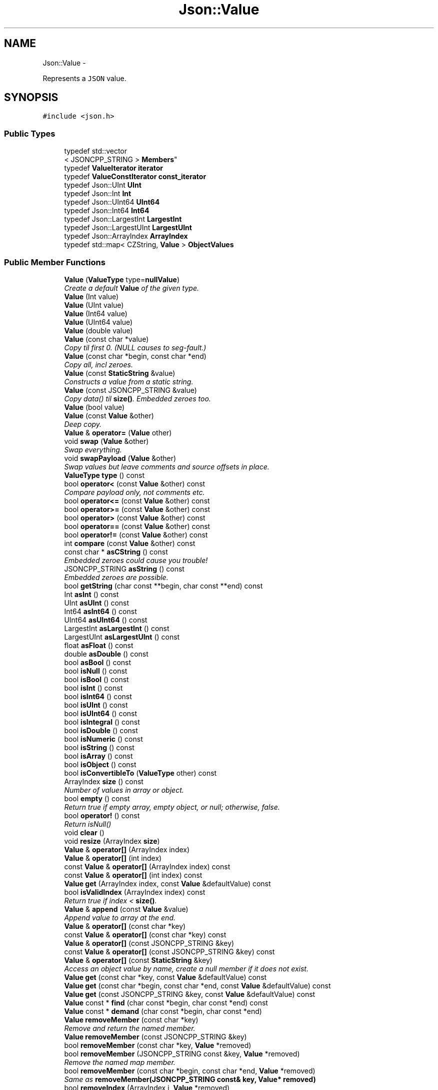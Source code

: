 .TH "Json::Value" 3 "Fri May 27 2016" "Match - Application Server" \" -*- nroff -*-
.ad l
.nh
.SH NAME
Json::Value \- 
.PP
Represents a \fCJSON\fP value\&.  

.SH SYNOPSIS
.br
.PP
.PP
\fC#include <json\&.h>\fP
.SS "Public Types"

.in +1c
.ti -1c
.RI "typedef std::vector
.br
< JSONCPP_STRING > \fBMembers\fP"
.br
.ti -1c
.RI "typedef \fBValueIterator\fP \fBiterator\fP"
.br
.ti -1c
.RI "typedef \fBValueConstIterator\fP \fBconst_iterator\fP"
.br
.ti -1c
.RI "typedef Json::UInt \fBUInt\fP"
.br
.ti -1c
.RI "typedef Json::Int \fBInt\fP"
.br
.ti -1c
.RI "typedef Json::UInt64 \fBUInt64\fP"
.br
.ti -1c
.RI "typedef Json::Int64 \fBInt64\fP"
.br
.ti -1c
.RI "typedef Json::LargestInt \fBLargestInt\fP"
.br
.ti -1c
.RI "typedef Json::LargestUInt \fBLargestUInt\fP"
.br
.ti -1c
.RI "typedef Json::ArrayIndex \fBArrayIndex\fP"
.br
.ti -1c
.RI "typedef std::map< CZString, \fBValue\fP > \fBObjectValues\fP"
.br
.in -1c
.SS "Public Member Functions"

.in +1c
.ti -1c
.RI "\fBValue\fP (\fBValueType\fP type=\fBnullValue\fP)"
.br
.RI "\fICreate a default \fBValue\fP of the given type\&. \fP"
.ti -1c
.RI "\fBValue\fP (Int value)"
.br
.ti -1c
.RI "\fBValue\fP (UInt value)"
.br
.ti -1c
.RI "\fBValue\fP (Int64 value)"
.br
.ti -1c
.RI "\fBValue\fP (UInt64 value)"
.br
.ti -1c
.RI "\fBValue\fP (double value)"
.br
.ti -1c
.RI "\fBValue\fP (const char *value)"
.br
.RI "\fICopy til first 0\&. (NULL causes to seg-fault\&.) \fP"
.ti -1c
.RI "\fBValue\fP (const char *begin, const char *end)"
.br
.RI "\fICopy all, incl zeroes\&. \fP"
.ti -1c
.RI "\fBValue\fP (const \fBStaticString\fP &value)"
.br
.RI "\fIConstructs a value from a static string\&. \fP"
.ti -1c
.RI "\fBValue\fP (const JSONCPP_STRING &value)"
.br
.RI "\fICopy data() til \fBsize()\fP\&. Embedded zeroes too\&. \fP"
.ti -1c
.RI "\fBValue\fP (bool value)"
.br
.ti -1c
.RI "\fBValue\fP (const \fBValue\fP &other)"
.br
.RI "\fIDeep copy\&. \fP"
.ti -1c
.RI "\fBValue\fP & \fBoperator=\fP (\fBValue\fP other)"
.br
.ti -1c
.RI "void \fBswap\fP (\fBValue\fP &other)"
.br
.RI "\fISwap everything\&. \fP"
.ti -1c
.RI "void \fBswapPayload\fP (\fBValue\fP &other)"
.br
.RI "\fISwap values but leave comments and source offsets in place\&. \fP"
.ti -1c
.RI "\fBValueType\fP \fBtype\fP () const "
.br
.ti -1c
.RI "bool \fBoperator<\fP (const \fBValue\fP &other) const "
.br
.RI "\fICompare payload only, not comments etc\&. \fP"
.ti -1c
.RI "bool \fBoperator<=\fP (const \fBValue\fP &other) const "
.br
.ti -1c
.RI "bool \fBoperator>=\fP (const \fBValue\fP &other) const "
.br
.ti -1c
.RI "bool \fBoperator>\fP (const \fBValue\fP &other) const "
.br
.ti -1c
.RI "bool \fBoperator==\fP (const \fBValue\fP &other) const "
.br
.ti -1c
.RI "bool \fBoperator!=\fP (const \fBValue\fP &other) const "
.br
.ti -1c
.RI "int \fBcompare\fP (const \fBValue\fP &other) const "
.br
.ti -1c
.RI "const char * \fBasCString\fP () const "
.br
.RI "\fIEmbedded zeroes could cause you trouble! \fP"
.ti -1c
.RI "JSONCPP_STRING \fBasString\fP () const "
.br
.RI "\fIEmbedded zeroes are possible\&. \fP"
.ti -1c
.RI "bool \fBgetString\fP (char const **begin, char const **end) const "
.br
.ti -1c
.RI "Int \fBasInt\fP () const "
.br
.ti -1c
.RI "UInt \fBasUInt\fP () const "
.br
.ti -1c
.RI "Int64 \fBasInt64\fP () const "
.br
.ti -1c
.RI "UInt64 \fBasUInt64\fP () const "
.br
.ti -1c
.RI "LargestInt \fBasLargestInt\fP () const "
.br
.ti -1c
.RI "LargestUInt \fBasLargestUInt\fP () const "
.br
.ti -1c
.RI "float \fBasFloat\fP () const "
.br
.ti -1c
.RI "double \fBasDouble\fP () const "
.br
.ti -1c
.RI "bool \fBasBool\fP () const "
.br
.ti -1c
.RI "bool \fBisNull\fP () const "
.br
.ti -1c
.RI "bool \fBisBool\fP () const "
.br
.ti -1c
.RI "bool \fBisInt\fP () const "
.br
.ti -1c
.RI "bool \fBisInt64\fP () const "
.br
.ti -1c
.RI "bool \fBisUInt\fP () const "
.br
.ti -1c
.RI "bool \fBisUInt64\fP () const "
.br
.ti -1c
.RI "bool \fBisIntegral\fP () const "
.br
.ti -1c
.RI "bool \fBisDouble\fP () const "
.br
.ti -1c
.RI "bool \fBisNumeric\fP () const "
.br
.ti -1c
.RI "bool \fBisString\fP () const "
.br
.ti -1c
.RI "bool \fBisArray\fP () const "
.br
.ti -1c
.RI "bool \fBisObject\fP () const "
.br
.ti -1c
.RI "bool \fBisConvertibleTo\fP (\fBValueType\fP other) const "
.br
.ti -1c
.RI "ArrayIndex \fBsize\fP () const "
.br
.RI "\fINumber of values in array or object\&. \fP"
.ti -1c
.RI "bool \fBempty\fP () const "
.br
.RI "\fIReturn true if empty array, empty object, or null; otherwise, false\&. \fP"
.ti -1c
.RI "bool \fBoperator!\fP () const "
.br
.RI "\fIReturn isNull() \fP"
.ti -1c
.RI "void \fBclear\fP ()"
.br
.ti -1c
.RI "void \fBresize\fP (ArrayIndex \fBsize\fP)"
.br
.ti -1c
.RI "\fBValue\fP & \fBoperator[]\fP (ArrayIndex index)"
.br
.ti -1c
.RI "\fBValue\fP & \fBoperator[]\fP (int index)"
.br
.ti -1c
.RI "const \fBValue\fP & \fBoperator[]\fP (ArrayIndex index) const "
.br
.ti -1c
.RI "const \fBValue\fP & \fBoperator[]\fP (int index) const "
.br
.ti -1c
.RI "\fBValue\fP \fBget\fP (ArrayIndex index, const \fBValue\fP &defaultValue) const "
.br
.ti -1c
.RI "bool \fBisValidIndex\fP (ArrayIndex index) const "
.br
.RI "\fIReturn true if index < \fBsize()\fP\&. \fP"
.ti -1c
.RI "\fBValue\fP & \fBappend\fP (const \fBValue\fP &value)"
.br
.RI "\fIAppend value to array at the end\&. \fP"
.ti -1c
.RI "\fBValue\fP & \fBoperator[]\fP (const char *key)"
.br
.ti -1c
.RI "const \fBValue\fP & \fBoperator[]\fP (const char *key) const "
.br
.ti -1c
.RI "\fBValue\fP & \fBoperator[]\fP (const JSONCPP_STRING &key)"
.br
.ti -1c
.RI "const \fBValue\fP & \fBoperator[]\fP (const JSONCPP_STRING &key) const "
.br
.ti -1c
.RI "\fBValue\fP & \fBoperator[]\fP (const \fBStaticString\fP &key)"
.br
.RI "\fIAccess an object value by name, create a null member if it does not exist\&. \fP"
.ti -1c
.RI "\fBValue\fP \fBget\fP (const char *key, const \fBValue\fP &defaultValue) const "
.br
.ti -1c
.RI "\fBValue\fP \fBget\fP (const char *begin, const char *end, const \fBValue\fP &defaultValue) const "
.br
.ti -1c
.RI "\fBValue\fP \fBget\fP (const JSONCPP_STRING &key, const \fBValue\fP &defaultValue) const "
.br
.ti -1c
.RI "\fBValue\fP const * \fBfind\fP (char const *begin, char const *end) const "
.br
.ti -1c
.RI "\fBValue\fP const * \fBdemand\fP (char const *begin, char const *end)"
.br
.ti -1c
.RI "\fBValue\fP \fBremoveMember\fP (const char *key)"
.br
.RI "\fIRemove and return the named member\&. \fP"
.ti -1c
.RI "\fBValue\fP \fBremoveMember\fP (const JSONCPP_STRING &key)"
.br
.ti -1c
.RI "bool \fBremoveMember\fP (const char *key, \fBValue\fP *removed)"
.br
.ti -1c
.RI "bool \fBremoveMember\fP (JSONCPP_STRING const &key, \fBValue\fP *removed)"
.br
.RI "\fIRemove the named map member\&. \fP"
.ti -1c
.RI "bool \fBremoveMember\fP (const char *begin, const char *end, \fBValue\fP *removed)"
.br
.RI "\fISame as \fBremoveMember(JSONCPP_STRING const& key, Value* removed)\fP \fP"
.ti -1c
.RI "bool \fBremoveIndex\fP (ArrayIndex i, \fBValue\fP *removed)"
.br
.RI "\fIRemove the indexed array element\&. \fP"
.ti -1c
.RI "bool \fBisMember\fP (const char *key) const "
.br
.ti -1c
.RI "bool \fBisMember\fP (const JSONCPP_STRING &key) const "
.br
.ti -1c
.RI "bool \fBisMember\fP (const char *begin, const char *end) const "
.br
.RI "\fISame as \fBisMember(JSONCPP_STRING const& key)const\fP\&. \fP"
.ti -1c
.RI "Members \fBgetMemberNames\fP () const "
.br
.RI "\fIReturn a list of the member names\&. \fP"
.ti -1c
.RI "void \fBsetComment\fP (const char *comment, \fBCommentPlacement\fP placement)"
.br
.ti -1c
.RI "void \fBsetComment\fP (const char *comment, size_t len, \fBCommentPlacement\fP placement)"
.br
.RI "\fIComments must be //\&.\&.\&. or /* \&.\&.\&. */\&. \fP"
.ti -1c
.RI "void \fBsetComment\fP (const JSONCPP_STRING &comment, \fBCommentPlacement\fP placement)"
.br
.RI "\fIComments must be //\&.\&.\&. or /* \&.\&.\&. */\&. \fP"
.ti -1c
.RI "bool \fBhasComment\fP (\fBCommentPlacement\fP placement) const "
.br
.ti -1c
.RI "JSONCPP_STRING \fBgetComment\fP (\fBCommentPlacement\fP placement) const "
.br
.RI "\fIInclude delimiters and embedded newlines\&. \fP"
.ti -1c
.RI "JSONCPP_STRING \fBtoStyledString\fP () const "
.br
.ti -1c
.RI "\fBconst_iterator\fP \fBbegin\fP () const "
.br
.ti -1c
.RI "\fBconst_iterator\fP \fBend\fP () const "
.br
.ti -1c
.RI "\fBiterator\fP \fBbegin\fP ()"
.br
.ti -1c
.RI "\fBiterator\fP \fBend\fP ()"
.br
.ti -1c
.RI "void \fBsetOffsetStart\fP (ptrdiff_t start)"
.br
.ti -1c
.RI "void \fBsetOffsetLimit\fP (ptrdiff_t limit)"
.br
.ti -1c
.RI "ptrdiff_t \fBgetOffsetStart\fP () const "
.br
.ti -1c
.RI "ptrdiff_t \fBgetOffsetLimit\fP () const "
.br
.in -1c
.SS "Static Public Attributes"

.in +1c
.ti -1c
.RI "static const \fBValue\fP & \fBnull\fP = reinterpret_cast<const \fBValue\fP &>(kNullRef)"
.br
.RI "\fIWe regret this reference to a global instance; prefer the simpler \fBValue()\fP\&. \fP"
.ti -1c
.RI "static const \fBValue\fP & \fBnullRef\fP = \fBnull\fP"
.br
.ti -1c
.RI "static const LargestInt \fBminLargestInt\fP = LargestInt(~(LargestUInt(-1) / 2))"
.br
.RI "\fIMinimum signed integer value that can be stored in a \fBJson::Value\fP\&. \fP"
.ti -1c
.RI "static const LargestInt \fBmaxLargestInt\fP = LargestInt(LargestUInt(-1) / 2)"
.br
.RI "\fIMaximum signed integer value that can be stored in a \fBJson::Value\fP\&. \fP"
.ti -1c
.RI "static const LargestUInt \fBmaxLargestUInt\fP = LargestUInt(-1)"
.br
.RI "\fIMaximum unsigned integer value that can be stored in a \fBJson::Value\fP\&. \fP"
.ti -1c
.RI "static const Int \fBminInt\fP = Int(~(UInt(-1) / 2))"
.br
.RI "\fIMinimum signed int value that can be stored in a \fBJson::Value\fP\&. \fP"
.ti -1c
.RI "static const Int \fBmaxInt\fP = Int(UInt(-1) / 2)"
.br
.RI "\fIMaximum signed int value that can be stored in a \fBJson::Value\fP\&. \fP"
.ti -1c
.RI "static const UInt \fBmaxUInt\fP = UInt(-1)"
.br
.RI "\fIMaximum unsigned int value that can be stored in a \fBJson::Value\fP\&. \fP"
.ti -1c
.RI "static const Int64 \fBminInt64\fP = Int64(~(UInt64(-1) / 2))"
.br
.RI "\fIMinimum signed 64 bits int value that can be stored in a \fBJson::Value\fP\&. \fP"
.ti -1c
.RI "static const Int64 \fBmaxInt64\fP = Int64(UInt64(-1) / 2)"
.br
.RI "\fIMaximum signed 64 bits int value that can be stored in a \fBJson::Value\fP\&. \fP"
.ti -1c
.RI "static const UInt64 \fBmaxUInt64\fP = UInt64(-1)"
.br
.RI "\fIMaximum unsigned 64 bits int value that can be stored in a \fBJson::Value\fP\&. \fP"
.in -1c
.SS "Friends"

.in +1c
.ti -1c
.RI "class \fBValueIteratorBase\fP"
.br
.in -1c
.SH "Detailed Description"
.PP 
Represents a \fCJSON\fP value\&. 

This class is a discriminated union wrapper that can represents a:
.IP "\(bu" 2
signed integer [range: \fBValue::minInt\fP - \fBValue::maxInt\fP]
.IP "\(bu" 2
unsigned integer (range: 0 - \fBValue::maxUInt\fP)
.IP "\(bu" 2
double
.IP "\(bu" 2
UTF-8 string
.IP "\(bu" 2
boolean
.IP "\(bu" 2
'null'
.IP "\(bu" 2
an ordered list of \fBValue\fP
.IP "\(bu" 2
collection of name/value pairs (javascript object)
.PP
.PP
The type of the held value is represented by a \fBValueType\fP and can be obtained using type()\&.
.PP
Values of an \fBobjectValue\fP or \fBarrayValue\fP can be accessed using \fBoperator[]()\fP methods\&. Non-const methods will automatically create the a \fBnullValue\fP element if it does not exist\&. The sequence of an \fBarrayValue\fP will be automatically resized and initialized with \fBnullValue\fP\&. \fBresize()\fP can be used to enlarge or truncate an \fBarrayValue\fP\&.
.PP
The \fBget()\fP methods can be used to obtain default value in the case the required element does not exist\&.
.PP
It is possible to iterate over the list of a \fBobjectValue\fP values using the \fBgetMemberNames()\fP method\&.
.PP
\fBNote:\fP
.RS 4
\fBValue\fP string-length fit in size_t, but keys must be < 2^30\&. (The reason is an implementation detail\&.) A #CharReader will raise an exception if a bound is exceeded to avoid security holes in your app, but the \fBValue\fP API does \fInot\fP check bounds\&. That is the responsibility of the caller\&. 
.RE
.PP

.SH "Constructor & Destructor Documentation"
.PP 
.SS "Json::Value::Value (\fBValueType\fPtype = \fC\fBnullValue\fP\fP)"

.PP
Create a default \fBValue\fP of the given type\&. This is a very useful constructor\&. To create an empty array, pass arrayValue\&. To create an empty object, pass objectValue\&. Another \fBValue\fP can then be set to this one by assignment\&. This is useful since \fBclear()\fP and \fBresize()\fP will not alter types\&. 
.PP
.nf
Examples:

.fi
.PP
 
.PP
.nf
Json::Value null_value; // null
Json::Value arr_value(Json::arrayValue); // []
Json::Value obj_value(Json::objectValue); // {}

.fi
.PP
 
.SS "Json::Value::Value (const \fBStaticString\fP &value)"

.PP
Constructs a value from a static string\&. Like other value string constructor but do not duplicate the string for internal storage\&. The given string must remain alive after the call to this constructor\&. 
.PP
\fBNote:\fP
.RS 4
This works only for null-terminated strings\&. (We cannot change the size of this class, so we have nowhere to store the length, which might be computed later for various operations\&.)
.RE
.PP
Example of usage: 
.PP
.nf
static StaticString foo("some text");
Json::Value aValue(foo);

.fi
.PP
 
.SH "Member Function Documentation"
.PP 
.SS "\fBValue\fP & Json::Value::append (const \fBValue\fP &value)"

.PP
Append value to array at the end\&. Equivalent to jsonvalue[jsonvalue\&.size()] = value; 
.SS "void Json::Value::clear ()"
Remove all object members and array elements\&. 
.PP
\fBPrecondition:\fP
.RS 4
type() is arrayValue, objectValue, or nullValue 
.RE
.PP
\fBPostcondition:\fP
.RS 4
type() is unchanged 
.RE
.PP

.SS "\fBValue\fP const* Json::Value::demand (char const *begin, char const *end)"
Most general and efficient version of object-mutators\&. 
.PP
\fBNote:\fP
.RS 4
As stated elsewhere, behavior is undefined if (end-begin) >= 2^30 
.RE
.PP
\fBReturns:\fP
.RS 4
non-zero, but JSON_ASSERT if this is neither object nor nullValue\&. 
.RE
.PP

.SS "\fBValue\fP const * Json::Value::find (char const *begin, char const *end) const"
Most general and efficient version of isMember()const, get()const, and operator[]const 
.PP
\fBNote:\fP
.RS 4
As stated elsewhere, behavior is undefined if (end-begin) >= 2^30 
.RE
.PP

.SS "\fBValue\fP Json::Value::get (ArrayIndexindex, const \fBValue\fP &defaultValue) const"
If the array contains at least index+1 elements, returns the element value, otherwise returns defaultValue\&. 
.SS "\fBValue\fP Json::Value::get (const char *key, const \fBValue\fP &defaultValue) const"
Return the member named key if it exist, defaultValue otherwise\&. 
.PP
\fBNote:\fP
.RS 4
deep copy 
.RE
.PP

.SS "\fBValue\fP Json::Value::get (const char *begin, const char *end, const \fBValue\fP &defaultValue) const"
Return the member named key if it exist, defaultValue otherwise\&. 
.PP
\fBNote:\fP
.RS 4
deep copy 
.PP
key may contain embedded nulls\&. 
.RE
.PP

.SS "\fBValue\fP Json::Value::get (const JSONCPP_STRING &key, const \fBValue\fP &defaultValue) const"
Return the member named key if it exist, defaultValue otherwise\&. 
.PP
\fBNote:\fP
.RS 4
deep copy 
.RE
.PP
\fBParameters:\fP
.RS 4
\fIkey\fP may contain embedded nulls\&. 
.RE
.PP

.SS "Value::Members Json::Value::getMemberNames () const"

.PP
Return a list of the member names\&. If null, return an empty list\&. 
.PP
\fBPrecondition:\fP
.RS 4
type() is objectValue or nullValue 
.RE
.PP
\fBPostcondition:\fP
.RS 4
if type() was nullValue, it remains nullValue 
.RE
.PP

.SS "bool Json::Value::getString (char const **begin, char const **end) const"
Get raw char* of string-value\&. 
.PP
\fBReturns:\fP
.RS 4
false if !string\&. (Seg-fault if str or end are NULL\&.) 
.RE
.PP

.SS "bool Json::Value::isMember (const char *key) const"
Return true if the object has a member named key\&. 
.PP
\fBNote:\fP
.RS 4
'key' must be null-terminated\&. 
.RE
.PP

.SS "bool Json::Value::isMember (const JSONCPP_STRING &key) const"
Return true if the object has a member named key\&. 
.PP
\fBParameters:\fP
.RS 4
\fIkey\fP may contain embedded nulls\&. 
.RE
.PP

.SS "\fBValue\fP & Json::Value::operator= (\fBValue\fPother)"
Deep copy, then swap(other)\&. 
.PP
\fBNote:\fP
.RS 4
Over-write existing comments\&. To preserve comments, use \fBswapPayload()\fP\&. 
.RE
.PP

.SS "\fBValue\fP & Json::Value::operator[] (ArrayIndexindex)"
Access an array element (zero based index )\&. If the array contains less than index element, then null value are inserted in the array so that its size is index+1\&. (You may need to say 'value[0u]' to get your compiler to distinguish this from the operator[] which takes a string\&.) 
.SS "\fBValue\fP & Json::Value::operator[] (intindex)"
Access an array element (zero based index )\&. If the array contains less than index element, then null value are inserted in the array so that its size is index+1\&. (You may need to say 'value[0u]' to get your compiler to distinguish this from the operator[] which takes a string\&.) 
.SS "const \fBValue\fP & Json::Value::operator[] (ArrayIndexindex) const"
Access an array element (zero based index ) (You may need to say 'value[0u]' to get your compiler to distinguish this from the operator[] which takes a string\&.) 
.SS "const \fBValue\fP & Json::Value::operator[] (intindex) const"
Access an array element (zero based index ) (You may need to say 'value[0u]' to get your compiler to distinguish this from the operator[] which takes a string\&.) 
.SS "\fBValue\fP & Json::Value::operator[] (const char *key)"
Access an object value by name, create a null member if it does not exist\&. 
.PP
\fBNote:\fP
.RS 4
Because of our implementation, keys are limited to 2^30 -1 chars\&. Exceeding that will cause an exception\&. 
.RE
.PP

.SS "const \fBValue\fP & Json::Value::operator[] (const char *key) const"
Access an object value by name, returns null if there is no member with that name\&. 
.SS "\fBValue\fP & Json::Value::operator[] (const JSONCPP_STRING &key)"
Access an object value by name, create a null member if it does not exist\&. 
.PP
\fBParameters:\fP
.RS 4
\fIkey\fP may contain embedded nulls\&. 
.RE
.PP

.SS "\fBValue\fP const & Json::Value::operator[] (const JSONCPP_STRING &key) const"
Access an object value by name, returns null if there is no member with that name\&. 
.PP
\fBParameters:\fP
.RS 4
\fIkey\fP may contain embedded nulls\&. 
.RE
.PP

.SS "\fBValue\fP & Json::Value::operator[] (const \fBStaticString\fP &key)"

.PP
Access an object value by name, create a null member if it does not exist\&. If the object has no entry for that name, then the member name used to store the new entry is not duplicated\&. Example of use: 
.PP
.nf
Json::Value object;
static const StaticString code("code");
object[code] = 1234;

.fi
.PP
 
.SS "bool Json::Value::removeIndex (ArrayIndexi, \fBValue\fP *removed)"

.PP
Remove the indexed array element\&. O(n) expensive operations\&. Update 'removed' iff removed\&. 
.PP
\fBReturns:\fP
.RS 4
true iff removed (no exceptions) 
.RE
.PP

.SS "\fBValue\fP Json::Value::removeMember (const char *key)"

.PP
Remove and return the named member\&. Do nothing if it did not exist\&. 
.PP
\fBReturns:\fP
.RS 4
the removed \fBValue\fP, or null\&. 
.RE
.PP
\fBPrecondition:\fP
.RS 4
type() is objectValue or nullValue 
.RE
.PP
\fBPostcondition:\fP
.RS 4
type() is unchanged 
.RE
.PP
\fBDeprecated\fP
.RS 4
.RE
.PP

.SS "\fBValue\fP Json::Value::removeMember (const JSONCPP_STRING &key)"
Same as \fBremoveMember(const char*)\fP 
.PP
\fBParameters:\fP
.RS 4
\fIkey\fP may contain embedded nulls\&. 
.RE
.PP
\fBDeprecated\fP
.RS 4
.RE
.PP

.SS "bool Json::Value::removeMember (const char *key, \fBValue\fP *removed)"
Same as \fBremoveMember(const char* begin, const char* end, Value* removed)\fP, but 'key' is null-terminated\&. 
.SS "bool Json::Value::removeMember (JSONCPP_STRING const &key, \fBValue\fP *removed)"

.PP
Remove the named map member\&. Update 'removed' iff removed\&. 
.PP
\fBParameters:\fP
.RS 4
\fIkey\fP may contain embedded nulls\&. 
.RE
.PP
\fBReturns:\fP
.RS 4
true iff removed (no exceptions) 
.RE
.PP

.SS "void Json::Value::resize (ArrayIndexsize)"
Resize the array to size elements\&. New elements are initialized to null\&. May only be called on nullValue or arrayValue\&. 
.PP
\fBPrecondition:\fP
.RS 4
type() is arrayValue or nullValue 
.RE
.PP
\fBPostcondition:\fP
.RS 4
type() is arrayValue 
.RE
.PP

.SS "void Json::Value::setComment (const char *comment, \fBCommentPlacement\fPplacement)"

.PP
\fBDeprecated\fP
.RS 4
Always pass len\&. 
.RE
.PP

.SH "Member Data Documentation"
.PP 
.SS "const \fBValue\fP & Json::Value::nullRef = \fBnull\fP\fC [static]\fP"
just a kludge for binary-compatibility; same as null 

.SH "Author"
.PP 
Generated automatically by Doxygen for Match - Application Server from the source code\&.
